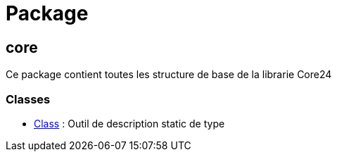 = Package

== core
Ce package contient toutes les structure de base de la librarie Core24

=== Classes
    * link:Class.adoc[Class] :
        Outil de description static de type
